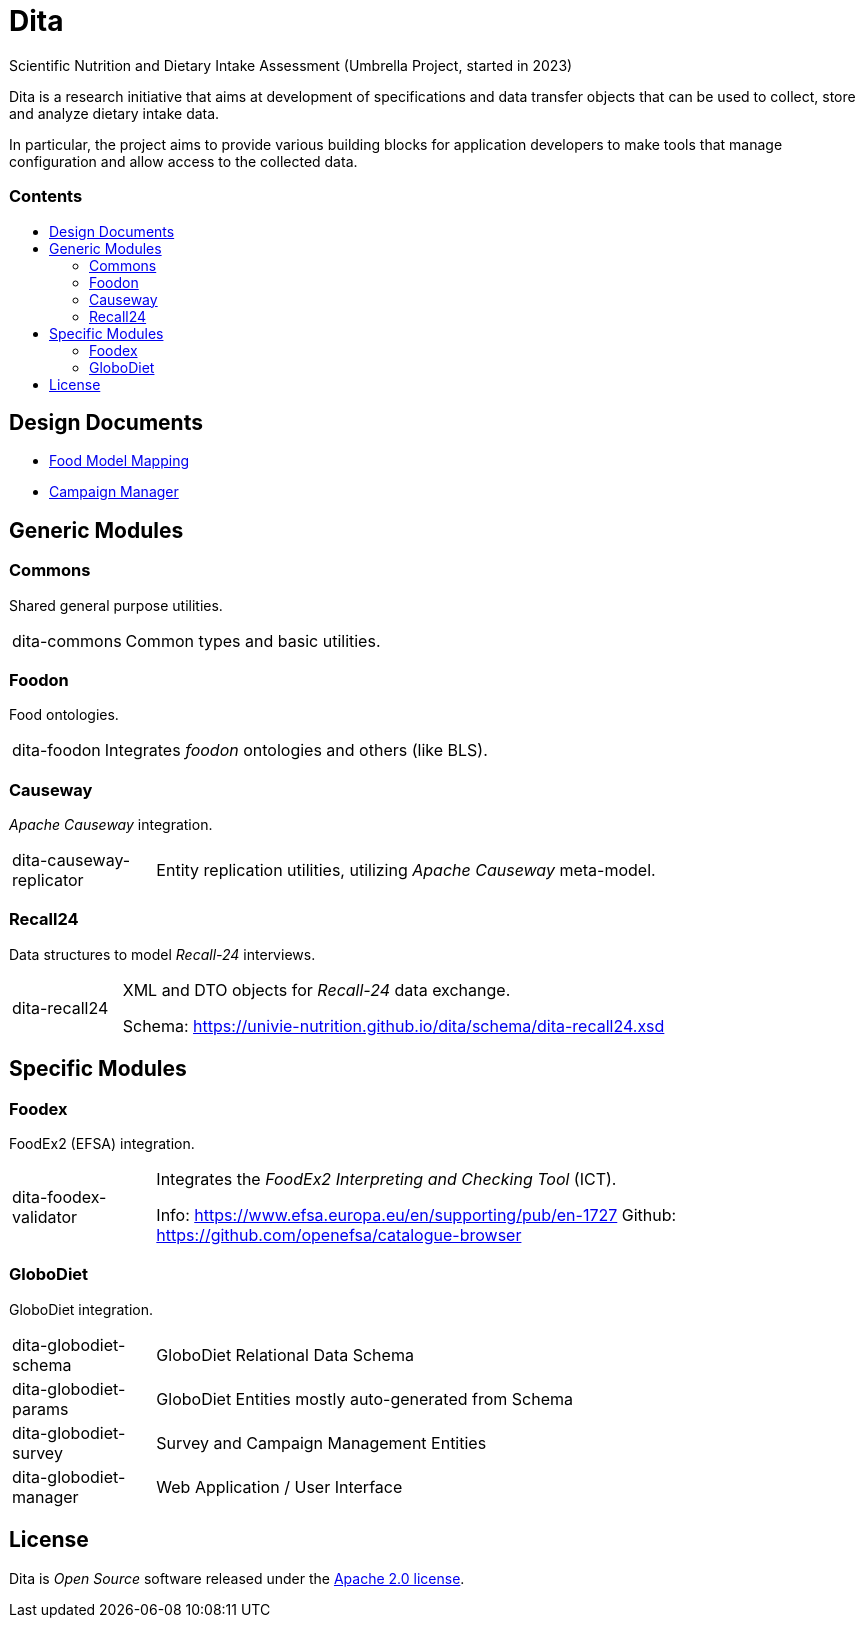 = Dita
:toc:
:toc-title: pass:[<h3>Contents</h3>]
:toc-placement!:

Scientific Nutrition and Dietary Intake Assessment (Umbrella Project, started in 2023)

Dita is a research initiative that aims at development of specifications 
and data transfer objects that can be used to collect, store and analyze dietary intake data. 

In particular, the project aims to provide various building blocks
for application developers to make tools that manage configuration and allow access to the collected data.

toc::[]

== Design Documents

* xref:FoodModelMapping.adoc[Food Model Mapping]
* xref:CampaignManager.adoc[Campaign Manager]

== Generic Modules

=== Commons

Shared general purpose utilities.

[cols="1,5a"]
|===

| dita-commons
| Common types and basic utilities.

|===

=== Foodon

Food ontologies.

[cols="1,5a"]
|===

| dita-foodon
| Integrates _foodon_ ontologies and others (like BLS).

|===

=== Causeway

_Apache Causeway_ integration.

[cols="1,5a"]
|===

| dita-causeway-replicator
| Entity replication utilities, utilizing _Apache Causeway_ meta-model. 

|===

=== Recall24

Data structures to model _Recall-24_ interviews. 

[cols="1,5a"]
|===

| dita-recall24
| XML and DTO objects for _Recall-24_ data exchange.

Schema: https://univie-nutrition.github.io/dita/schema/dita-recall24.xsd

|===

== Specific Modules

=== Foodex

FoodEx2 (EFSA) integration.

[cols="1,5a"]
|===

| dita-foodex-validator
| Integrates the _FoodEx2 Interpreting and Checking Tool_ (ICT).

Info: https://www.efsa.europa.eu/en/supporting/pub/en-1727
Github: https://github.com/openefsa/catalogue-browser

|===

=== GloboDiet

GloboDiet integration.

[cols="1,5a"]
|===

| dita-globodiet-schema
| GloboDiet Relational Data Schema

| dita-globodiet-params
| GloboDiet Entities mostly auto-generated from Schema

| dita-globodiet-survey
| Survey and Campaign Management Entities

| dita-globodiet-manager
| Web Application / User Interface

|===

== License
Dita is _Open Source_ software released under the https://www.apache.org/licenses/LICENSE-2.0.html[Apache 2.0 license].
